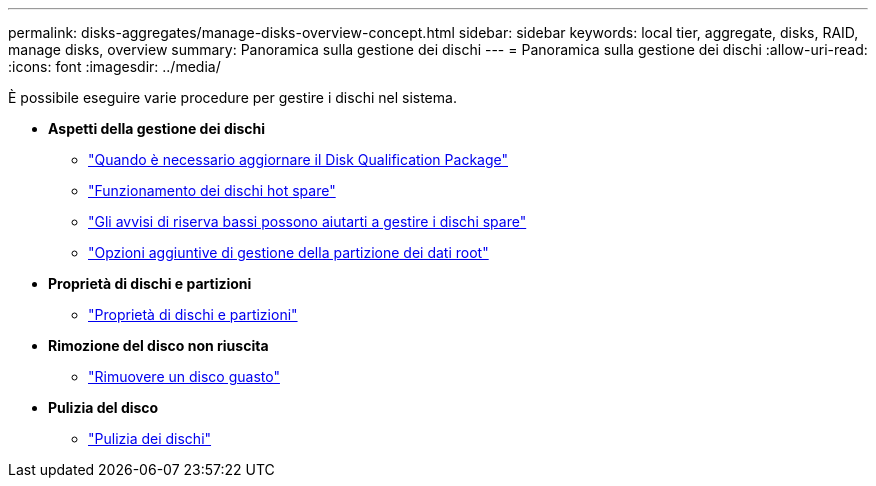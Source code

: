 ---
permalink: disks-aggregates/manage-disks-overview-concept.html 
sidebar: sidebar 
keywords: local tier, aggregate, disks, RAID, manage disks, overview 
summary: Panoramica sulla gestione dei dischi 
---
= Panoramica sulla gestione dei dischi
:allow-uri-read: 
:icons: font
:imagesdir: ../media/


[role="lead"]
È possibile eseguire varie procedure per gestire i dischi nel sistema.

* *Aspetti della gestione dei dischi*
+
** link:update-disk-qualification-package-concept.html["Quando è necessario aggiornare il Disk Qualification Package"]
** link:hot-spare-disks-work-concept.html["Funzionamento dei dischi hot spare"]
** link:low-spare-warnings-manage-spare-disks-concept.html["Gli avvisi di riserva bassi possono aiutarti a gestire i dischi spare"]
** link:root-data-partitioning-management-concept.html["Opzioni aggiuntive di gestione della partizione dei dati root"]


* *Proprietà di dischi e partizioni*
+
** link:disk-partition-ownership-overview-concept.html["Proprietà di dischi e partizioni"]


* *Rimozione del disco non riuscita*
+
** link:remove-failed-disk-task.html["Rimuovere un disco guasto"]


* *Pulizia del disco*
+
** link:sanitization-overview-concept.html["Pulizia dei dischi"]




